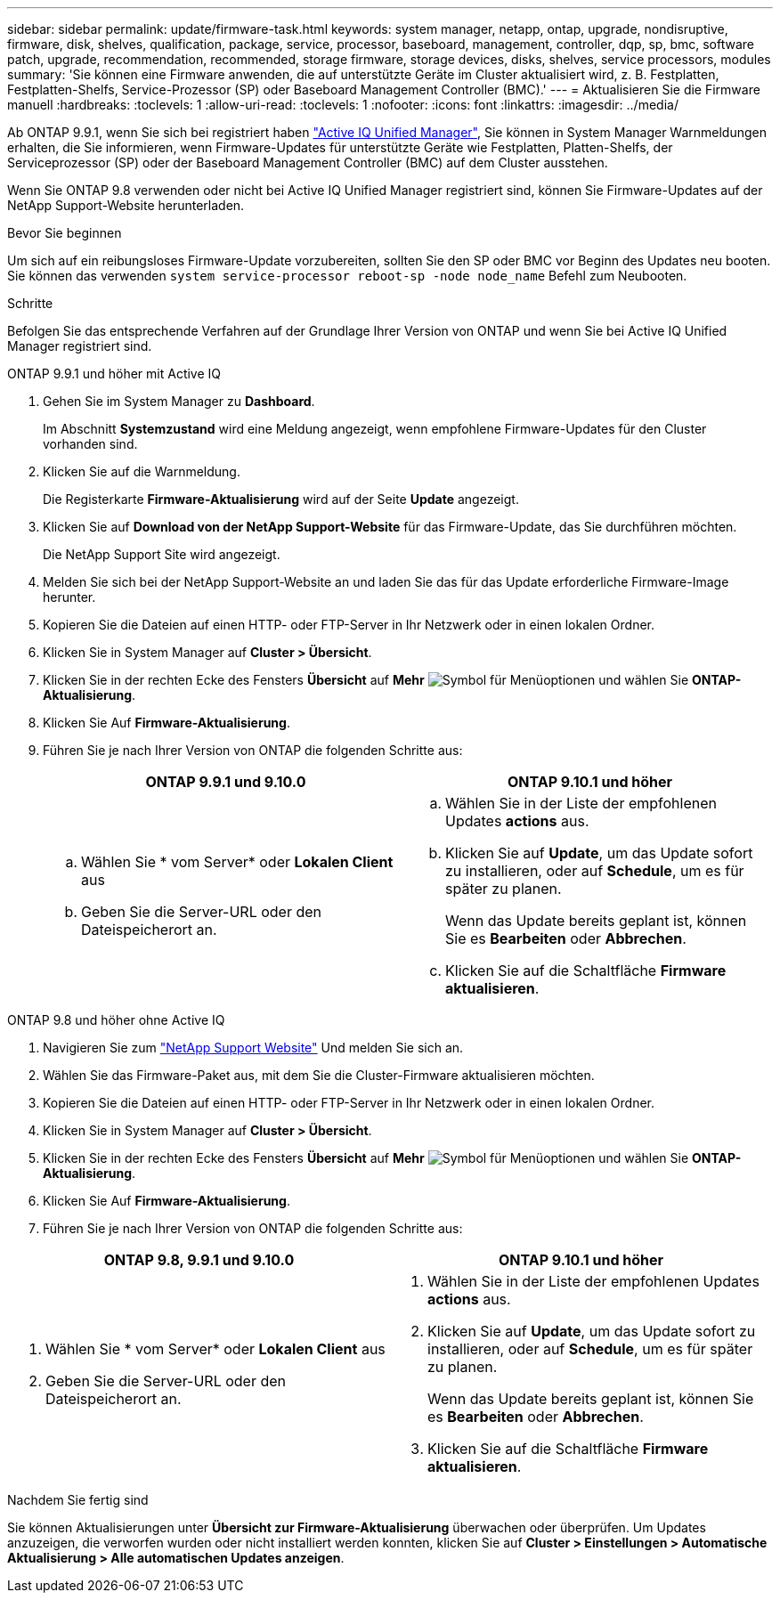 ---
sidebar: sidebar 
permalink: update/firmware-task.html 
keywords: system manager, netapp, ontap, upgrade, nondisruptive, firmware,  disk, shelves, qualification, package, service, processor, baseboard, management, controller, dqp, sp, bmc, software patch, upgrade, recommendation, recommended, storage firmware, storage devices, disks, shelves, service processors, modules 
summary: 'Sie können eine Firmware anwenden, die auf unterstützte Geräte im Cluster aktualisiert wird, z. B. Festplatten, Festplatten-Shelfs, Service-Prozessor (SP) oder Baseboard Management Controller (BMC).' 
---
= Aktualisieren Sie die Firmware manuell
:hardbreaks:
:toclevels: 1
:allow-uri-read: 
:toclevels: 1
:nofooter: 
:icons: font
:linkattrs: 
:imagesdir: ../media/


[role="lead"]
Ab ONTAP 9.9.1, wenn Sie sich bei registriert haben link:https://netapp.com/support-and-training/documentation/active-iq-unified-manager["Active IQ Unified Manager"^], Sie können in System Manager Warnmeldungen erhalten, die Sie informieren, wenn Firmware-Updates für unterstützte Geräte wie Festplatten, Platten-Shelfs, der Serviceprozessor (SP) oder der Baseboard Management Controller (BMC) auf dem Cluster ausstehen.

Wenn Sie ONTAP 9.8 verwenden oder nicht bei Active IQ Unified Manager registriert sind, können Sie Firmware-Updates auf der NetApp Support-Website herunterladen.

.Bevor Sie beginnen
Um sich auf ein reibungsloses Firmware-Update vorzubereiten, sollten Sie den SP oder BMC vor Beginn des Updates neu booten. Sie können das verwenden `system service-processor reboot-sp -node node_name` Befehl zum Neubooten.

.Schritte
Befolgen Sie das entsprechende Verfahren auf der Grundlage Ihrer Version von ONTAP und wenn Sie bei Active IQ Unified Manager registriert sind.

[role="tabbed-block"]
====
.ONTAP 9.9.1 und höher mit Active IQ
--
. Gehen Sie im System Manager zu *Dashboard*.
+
Im Abschnitt *Systemzustand* wird eine Meldung angezeigt, wenn empfohlene Firmware-Updates für den Cluster vorhanden sind.

. Klicken Sie auf die Warnmeldung.
+
Die Registerkarte *Firmware-Aktualisierung* wird auf der Seite *Update* angezeigt.

. Klicken Sie auf *Download von der NetApp Support-Website* für das Firmware-Update, das Sie durchführen möchten.
+
Die NetApp Support Site wird angezeigt.

. Melden Sie sich bei der NetApp Support-Website an und laden Sie das für das Update erforderliche Firmware-Image herunter.
. Kopieren Sie die Dateien auf einen HTTP- oder FTP-Server in Ihr Netzwerk oder in einen lokalen Ordner.
. Klicken Sie in System Manager auf *Cluster > Übersicht*.
. Klicken Sie in der rechten Ecke des Fensters *Übersicht* auf *Mehr* image:icon_kabob.gif["Symbol für Menüoptionen"] und wählen Sie *ONTAP-Aktualisierung*.
. Klicken Sie Auf *Firmware-Aktualisierung*.
. Führen Sie je nach Ihrer Version von ONTAP die folgenden Schritte aus:
+
[cols="2"]
|===
| ONTAP 9.9.1 und 9.10.0 | ONTAP 9.10.1 und höher 


 a| 
.. Wählen Sie * vom Server* oder *Lokalen Client* aus
.. Geben Sie die Server-URL oder den Dateispeicherort an.

 a| 
.. Wählen Sie in der Liste der empfohlenen Updates *actions* aus.
.. Klicken Sie auf *Update*, um das Update sofort zu installieren, oder auf *Schedule*, um es für später zu planen.
+
Wenn das Update bereits geplant ist, können Sie es *Bearbeiten* oder *Abbrechen*.

.. Klicken Sie auf die Schaltfläche *Firmware aktualisieren*.


|===


--
--
.ONTAP 9.8 und höher ohne Active IQ
. Navigieren Sie zum link:https://mysupport.netapp.com/site/downloads["NetApp Support Website"^] Und melden Sie sich an.
. Wählen Sie das Firmware-Paket aus, mit dem Sie die Cluster-Firmware aktualisieren möchten.
. Kopieren Sie die Dateien auf einen HTTP- oder FTP-Server in Ihr Netzwerk oder in einen lokalen Ordner.
. Klicken Sie in System Manager auf *Cluster > Übersicht*.
. Klicken Sie in der rechten Ecke des Fensters *Übersicht* auf *Mehr* image:icon_kabob.gif["Symbol für Menüoptionen"] und wählen Sie *ONTAP-Aktualisierung*.
. Klicken Sie Auf *Firmware-Aktualisierung*.
. Führen Sie je nach Ihrer Version von ONTAP die folgenden Schritte aus:


[cols="2"]
|===
| ONTAP 9.8, 9.9.1 und 9.10.0 | ONTAP 9.10.1 und höher 


 a| 
. Wählen Sie * vom Server* oder *Lokalen Client* aus
. Geben Sie die Server-URL oder den Dateispeicherort an.

 a| 
. Wählen Sie in der Liste der empfohlenen Updates *actions* aus.
. Klicken Sie auf *Update*, um das Update sofort zu installieren, oder auf *Schedule*, um es für später zu planen.
+
Wenn das Update bereits geplant ist, können Sie es *Bearbeiten* oder *Abbrechen*.

. Klicken Sie auf die Schaltfläche *Firmware aktualisieren*.


|===
--
====
.Nachdem Sie fertig sind
Sie können Aktualisierungen unter *Übersicht zur Firmware-Aktualisierung* überwachen oder überprüfen. Um Updates anzuzeigen, die verworfen wurden oder nicht installiert werden konnten, klicken Sie auf *Cluster > Einstellungen > Automatische Aktualisierung > Alle automatischen Updates anzeigen*.
